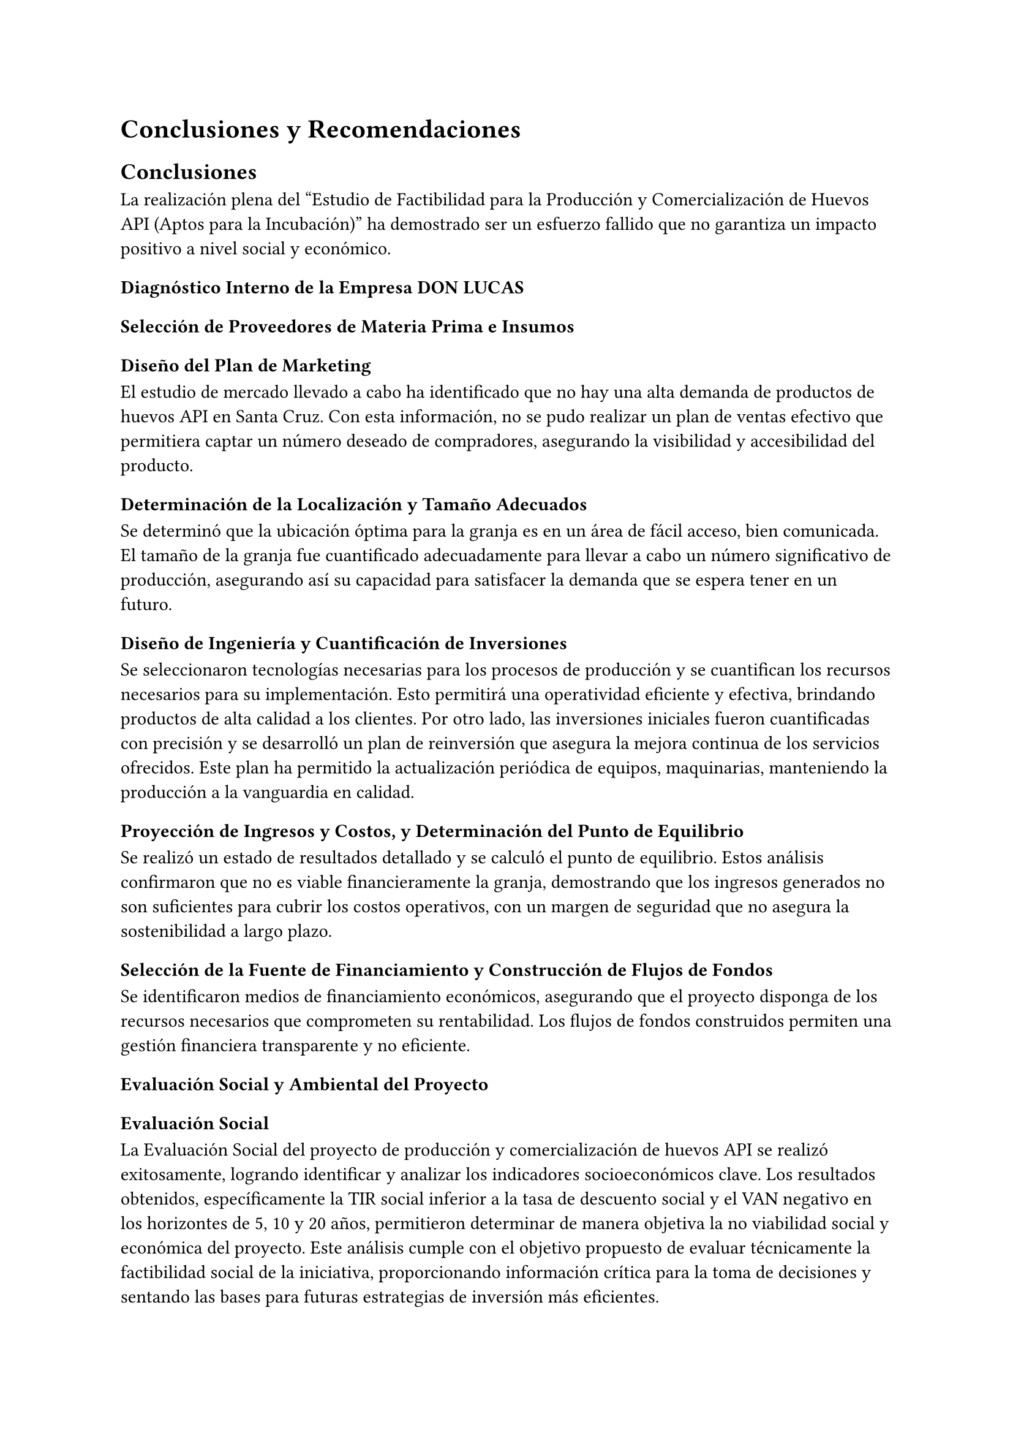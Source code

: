 = Conclusiones y Recomendaciones
== Conclusiones
La realización plena del “Estudio de Factibilidad para la Producción y Comercialización de Huevos API (Aptos para la Incubación)” ha demostrado ser un esfuerzo fallido que no garantiza un impacto positivo a nivel social y económico.


=== Diagnóstico Interno de la Empresa DON LUCAS

=== Selección de Proveedores de Materia Prima e Insumos

=== Diseño del Plan de Marketing
El estudio de mercado llevado a cabo ha identificado que no hay una alta demanda de productos de huevos API en Santa Cruz. Con esta información, no se pudo realizar un plan de ventas efectivo que permitiera captar un número deseado de compradores, asegurando la visibilidad y accesibilidad del producto. 

=== Determinación de la Localización y Tamaño Adecuados
Se determinó que la ubicación óptima para la granja es en un área de fácil acceso, bien comunicada. El tamaño de la granja fue cuantificado adecuadamente para llevar a cabo un número significativo de producción, asegurando así su capacidad para satisfacer la demanda que se espera tener en un futuro.

=== Diseño de Ingeniería y Cuantificación de Inversiones
Se seleccionaron tecnologías necesarias para los procesos de producción  y se cuantifican los recursos necesarios para su implementación. Esto permitirá una operatividad eficiente y efectiva, brindando productos de alta calidad a los clientes. Por otro lado, las inversiones iniciales fueron cuantificadas con precisión y se desarrolló un plan de reinversión que asegura la mejora continua de los servicios ofrecidos. Este plan ha permitido la actualización periódica de equipos, maquinarias, manteniendo la producción a la vanguardia en calidad.

=== Proyección de Ingresos y Costos, y Determinación del Punto de Equilibrio
Se realizó un estado de resultados detallado y se calculó el punto de equilibrio. Estos análisis confirmaron que no es viable financieramente la granja, demostrando que los ingresos generados no son suficientes para cubrir los costos operativos, con un margen de seguridad que no asegura la sostenibilidad a largo plazo.

=== Selección de la Fuente de Financiamiento y Construcción de Flujos de Fondos
Se identificaron medios de financiamiento económicos, asegurando que el proyecto disponga de los recursos necesarios que comprometen su rentabilidad. Los flujos de fondos construidos permiten una gestión financiera transparente y no eficiente.

=== Evaluación Social y Ambiental del Proyecto
==== Evaluación Social
La Evaluación Social del proyecto de producción y comercialización de huevos API se realizó exitosamente, logrando identificar y analizar los indicadores socioeconómicos clave. Los resultados obtenidos, específicamente la TIR social inferior a la tasa de descuento social y el VAN negativo en los horizontes de 5, 10 y 20 años, permitieron determinar de manera objetiva la no viabilidad social y económica del proyecto. Este análisis cumple con el objetivo propuesto de evaluar técnicamente la factibilidad social de la iniciativa, proporcionando información crítica para la toma de decisiones y sentando las bases para futuras estrategias de inversión más eficientes.

==== Evaluación Ambiental
La evaluación ambiental del proyecto Avícola Don Lucas, realizada mediante el llenado del Formulario de Registro Ambiental Industrial (RAI), permitió recopilar datos clave sobre el consumo de recursos, producción y manejo de residuos. Con base en esta información y la clasificación del CAEB-2005, se determinó que la actividad económica pertenece a la sección A (Agricultura, Ganadería, Caza y Silvicultura) y tiene un impacto ambiental de Categoría 4 según el RASIM, lo que indica que no genera impactos significativos. Por tanto, se concluye que, considerando los datos registrados en el RAI, el impacto ambiental del proyecto es bajo, cumpliendo así con el objetivo de evaluar el proyecto ambientalmente.

=== Diseño de la Organización
La granja se establecerá con una personería jurídica adecuada y se diseñó una estructura organizacional eficiente. Esto permitirá una operación dentro del marco legal y administrativo correspondiente, asegurando la transparencia y la efectividad operativa.

=== Evaluación Económica y Financiera del Proyecto

== Recomendaciones
